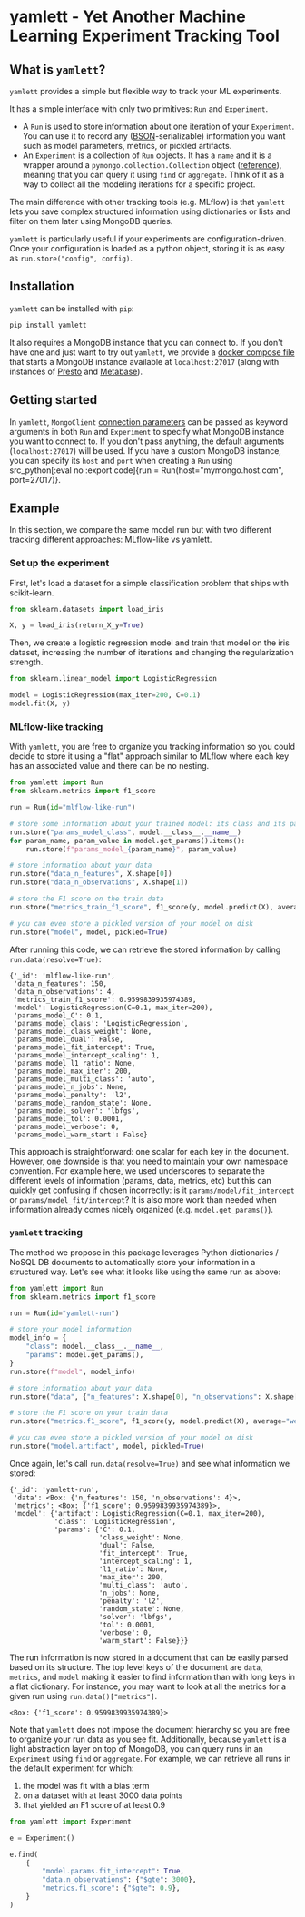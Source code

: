 #+OPTIONS: ^:nil author:nil toc:nil
* yamlett - Yet Another Machine Learning Experiment Tracking Tool
:PROPERTIES:
:header-args:jupyter-python: :session yamlett :results value raw :kernel python3 :exports code :eval no-export
:END:

#+TOC: headlines 2 local

#+begin_export markdown
![PyPI](https://img.shields.io/pypi/v/yamlett)
![PyPI - Python Version](https://img.shields.io/pypi/pyversions/yamlett)
![PyPI - License](https://img.shields.io/pypi/l/yamlett)
#+end_export

** What is =yamlett=?
:PROPERTIES:
:CUSTOM_ID: what-is-yamlett
:END:

=yamlett= provides a simple but flexible way to track your ML experiments.

It has a simple interface with only two primitives: =Run= and =Experiment=.

- A =Run= is used to store information about one iteration of your =Experiment=.
  You can use it to record any ([[http://bsonspec.org][BSON]]-serializable) information you want such as
  model parameters, metrics, or pickled artifacts.
- An =Experiment= is a collection of =Run= objects. It has a =name= and it is a
  wrapper around a =pymongo.collection.Collection= object ([[https://pymongo.readthedocs.io/en/stable/api/pymongo/collection.html#pymongo.collection.Collection][reference]]), meaning
  that you can query it using =find= or =aggregate=. Think of it as a way to
  collect all the modeling iterations for a specific project.

The main difference with other tracking tools (e.g. MLflow) is that =yamlett=
lets you save complex structured information using dictionaries or lists and
filter on them later using MongoDB queries.

=yamlett= is particularly useful if your experiments are configuration-driven.
Once your configuration is loaded as a python object, storing it is as easy as
~run.store("config", config)~.

** Installation
:PROPERTIES:
:CUSTOM_ID: installation
:END:

=yamlett= can be installed with ~pip~:
#+begin_src sh :eval no
pip install yamlett
#+end_src

It also requires a MongoDB instance that you can connect to. If you don't have
one and just want to try out =yamlett=, we provide a [[file:docker-compose.yaml][docker compose file]] that
starts a MongoDB instance available at =localhost:27017= (along with instances
of [[https://prestodb.io][Presto]] and [[https://www.metabase.com][Metabase]]).

** Getting started

In =yamlett=, ~MongoClient~ [[https://pymongo.readthedocs.io/en/stable/api/pymongo/mongo_client.html#pymongo.mongo_client.MongoClient][connection parameters]] can be passed as keyword
arguments in both =Run= and =Experiment= to specify what MongoDB instance you
want to connect to. If you don't pass anything, the default arguments
(=localhost:27017=) will be used. If you have a custom MongoDB instance, you can
specify its ~host~ and ~port~ when creating a =Run= using src_python[:eval no
:export code]{run = Run(host="mymongo.host.com", port=27017)}.

** Example
:PROPERTIES:
:CUSTOM_ID: example
:END:

In this section, we compare the same model run but with two different tracking
different approaches: MLflow-like vs yamlett.

*** Set up the experiment
:PROPERTIES:
:CUSTOM_ID: set-up-experiment
:END:

First, let's load a dataset for a simple classification problem that ships with
scikit-learn.

#+begin_src jupyter-python
from sklearn.datasets import load_iris

X, y = load_iris(return_X_y=True)
#+end_src

#+RESULTS:

Then, we create a logistic regression model and train that model on the iris
dataset, increasing the number of iterations and changing the regularization
strength.

#+begin_src jupyter-python
from sklearn.linear_model import LogisticRegression

model = LogisticRegression(max_iter=200, C=0.1)
model.fit(X, y)
#+end_src

#+RESULTS:
: LogisticRegression(C=0.1, max_iter=200)

*** MLflow-like tracking
:PROPERTIES:
:CUSTOM_ID: mlflow-like-tracking
:END:

With =yamlett=, you are free to organize you tracking information so you could
decide to store it using a "flat" approach similar to MLflow where each key has
an associated value and there can be no nesting.

#+begin_src jupyter-python
from yamlett import Run
from sklearn.metrics import f1_score

run = Run(id="mlflow-like-run")

# store some information about your trained model: its class and its parameters
run.store("params_model_class", model.__class__.__name__)
for param_name, param_value in model.get_params().items():
    run.store(f"params_model_{param_name}", param_value)

# store information about your data
run.store("data_n_features", X.shape[0])
run.store("data_n_observations", X.shape[1])

# store the F1 score on the train data
run.store("metrics_train_f1_score", f1_score(y, model.predict(X), average="weighted"))

# you can even store a pickled version of your model on disk
run.store("model", model, pickled=True)
#+end_src

#+RESULTS:
# [goto error]

After running this code, we can retrieve the stored information by calling
~run.data(resolve=True)~:

#+begin_src jupyter-python :exports results :display plain :results scalar
from pprint import pprint

pprint(run.data(resolve=True))
#+end_src

#+RESULTS:
#+begin_example
{'_id': 'mlflow-like-run',
 'data_n_features': 150,
 'data_n_observations': 4,
 'metrics_train_f1_score': 0.9599839935974389,
 'model': LogisticRegression(C=0.1, max_iter=200),
 'params_model_C': 0.1,
 'params_model_class': 'LogisticRegression',
 'params_model_class_weight': None,
 'params_model_dual': False,
 'params_model_fit_intercept': True,
 'params_model_intercept_scaling': 1,
 'params_model_l1_ratio': None,
 'params_model_max_iter': 200,
 'params_model_multi_class': 'auto',
 'params_model_n_jobs': None,
 'params_model_penalty': 'l2',
 'params_model_random_state': None,
 'params_model_solver': 'lbfgs',
 'params_model_tol': 0.0001,
 'params_model_verbose': 0,
 'params_model_warm_start': False}
#+end_example

This approach is straightforward: one scalar for each key in the document.
However, one downside is that you need to maintain your own namespace
convention. For example here, we used underscores to separate the different
levels of information (params, data, metrics, etc) but this can quickly get
confusing if chosen incorrectly: is it =params/model/fit_intercept= or
=params/model_fit/intercept=? It is also more work than needed when information
already comes nicely organized (e.g. =model.get_params()=).

*** =yamlett= tracking
:PROPERTIES:
:CUSTOM_ID: yamlett-like-tracking
:END:

The method we propose in this package leverages Python dictionaries / NoSQL DB
documents to automatically store your information in a structured way. Let's see
what it looks like using the same run as above:

#+begin_src jupyter-python
from yamlett import Run
from sklearn.metrics import f1_score

run = Run(id="yamlett-run")

# store your model information
model_info = {
    "class": model.__class__.__name__,
    "params": model.get_params(),
}
run.store(f"model", model_info)

# store information about your data
run.store("data", {"n_features": X.shape[0], "n_observations": X.shape[1]})

# store the F1 score on your train data
run.store("metrics.f1_score", f1_score(y, model.predict(X), average="weighted"))

# you can even store a pickled version of your model on disk
run.store("model.artifact", model, pickled=True)
#+end_src

#+RESULTS:

Once again, let's call =run.data(resolve=True)= and see what information we stored:

#+begin_src jupyter-python :exports results :results scalar
from pprint import pprint

pprint(run.data(resolve=True))
#+end_src

#+RESULTS:
#+begin_example
{'_id': 'yamlett-run',
 'data': <Box: {'n_features': 150, 'n_observations': 4}>,
 'metrics': <Box: {'f1_score': 0.9599839935974389}>,
 'model': {'artifact': LogisticRegression(C=0.1, max_iter=200),
           'class': 'LogisticRegression',
           'params': {'C': 0.1,
                      'class_weight': None,
                      'dual': False,
                      'fit_intercept': True,
                      'intercept_scaling': 1,
                      'l1_ratio': None,
                      'max_iter': 200,
                      'multi_class': 'auto',
                      'n_jobs': None,
                      'penalty': 'l2',
                      'random_state': None,
                      'solver': 'lbfgs',
                      'tol': 0.0001,
                      'verbose': 0,
                      'warm_start': False}}}
#+end_example

The run information is now stored in a document that can be easily parsed based
on its structure. The top level keys of the document are =data=, =metrics=, and
=model= making it easier to find information than with long keys in a flat
dictionary. For instance, you may want to look at all the metrics for a given
run using ~run.data()["metrics"]~.

#+begin_src jupyter-python :exports results
pprint(run.data()["metrics"])
#+end_src

#+RESULTS:
: <Box: {'f1_score': 0.9599839935974389}>

Note that =yamlett= does not impose the document hierarchy so you are free to
organize your run data as you see fit. Additionally, because =yamlett= is a
light abstraction layer on top of MongoDB, you can query runs in an =Experiment=
using =find= or =aggregate=. For example, we can retrieve all runs in the
default experiment for which:
1. the model was fit with a bias term
2. on a dataset with at least 3000 data points
3. that yielded an F1 score of at least 0.9

#+begin_src jupyter-python
from yamlett import Experiment

e = Experiment()

e.find(
    {
        "model.params.fit_intercept": True,
        "data.n_observations": {"$gte": 3000},
        "metrics.f1_score": {"$gte": 0.9},
    }
)
#+end_src

#+RESULTS:
: <pymongo.cursor.Cursor at 0x7fb9935e3a50>


* Roadmap [11/17] :noexport:

- [X] Add basic unit tests
- [X] Add tests across python version using tox
  + tox replaced by Github Actions
- [X] Add CI
- [X] Add CD
- [X] Release 0.0.1 to github
- [X] Release to pypi
- [X] add description to pypi release
- [X] add installation guide
  + ~pip install~
  + needs mongodb instance
- [X] Add docstrings
- [X] Allow dotted notation for returned data
- [-] Enable artifacts to be stored on disk or in cloud storage
  + [X] Let users provide an object that supports =open=, =write=, and =read=
    and interacts with the file system
  + [X] provide ~data(resolve: bool)~ function
  + [X] store the data writer as a pickled object in mongodb
  + [X] update README (run.data -> run.data())
  + [ ] add tests
- [X] Add e2e runnable example
- [ ] add example storing a large artifact locally
- [ ] add example storing a large artifact using GCS
- [ ] Use environment variables to define MongoDB parameters
- [ ] publish documentation through rtd or github pages
- [ ] Add example for connecting to Metabase and Presto
  + metabase allows connecting to an instance of mongodb and query data
  + sql is more common so we can plug presto on top of mongodb and link metabase
    to presto
  + caveat that the schema cannot change when using Presto: ie no new fields in
    new runs
